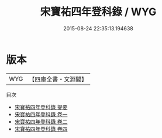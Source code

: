#+TITLE: 宋寶祐四年登科錄 / WYG
#+DATE: 2015-08-24 22:35:13.194638
* 版本
 |       WYG|【四庫全書・文淵閣】|
目次
 - [[file:KR2g0028_000.txt::000-1a][宋寶祐四年登科錄 提要]]
 - [[file:KR2g0028_001.txt::001-1a][宋寶祐四年登科錄 卷一]]
 - [[file:KR2g0028_002.txt::002-1a][宋寶祐四年登科錄 卷二]]
 - [[file:KR2g0028_003.txt::003-1a][宋寶祐四年登科錄 卷四]]
